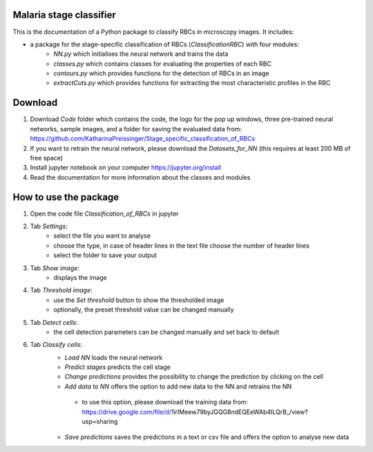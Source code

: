 Malaria stage classifier
========================

This is the documentation of a Python package to classify RBCs in microscopy images. It includes:

* a package for the stage-specific classification of RBCs (`ClassificationRBC`) with four modules:
    * `NN.py` which initialises the neural network and trains the data
    * `classes.py` which contains classes for evaluating the properties of each RBC
    * `contours.py` which provides functions for the detection of RBCs in an image
    * `extractCuts.py` which provides functions for extracting the most characteristic profiles in the RBC
    
Download
========

1. Download `Code` folder which contains the code, the logo for the pop up windows, three pre-trained neural networks, sample images, and a folder for saving the evaluated data from: https://github.com/KatharinaPreissinger/Stage_specific_classification_of_RBCs
2. If you want to retrain the neural network, please download the `Datasets_for_NN` (this requires at least 200 MB of free space)
3. Install jupyter notebook on your computer https://jupyter.org/install
4. Read the documentation for more information about the classes and modules

How to use the package
======================

1. Open the code file `Classification_of_RBCs` in jupyter
2. Tab `Settings`:
    * select the file you want to analyse
    * choose the type, in case of header lines in the text file choose the number of header lines
    * select the folder to save your output
3. Tab `Show image`:
    * displays the image
4. Tab `Threshold image`:
    * use the `Set threshold` button to show the thresholded image
    * optionally, the preset threshold value can be changed manually
5. Tab `Detect cells`:
    * the cell detection parameters can be changed manually and set back to default
6. Tab `Classify cells`:
    * `Load NN` loads the neural network
    * `Predict stages` predicts the cell stage
    * `Change predictions` provides the possibility to change the prediction by clicking on the cell
    * `Add data to NN` offers the option to add new data to the NN and retrains the NN
     * to use this option, please download the training data from: https://drive.google.com/file/d/1irIMeew79byJGQG8ndEQEeWAb4ILQrB_/view?usp=sharing
    * `Save predictions` saves the predictions in a text or csv file and offers the option to analyse new data
